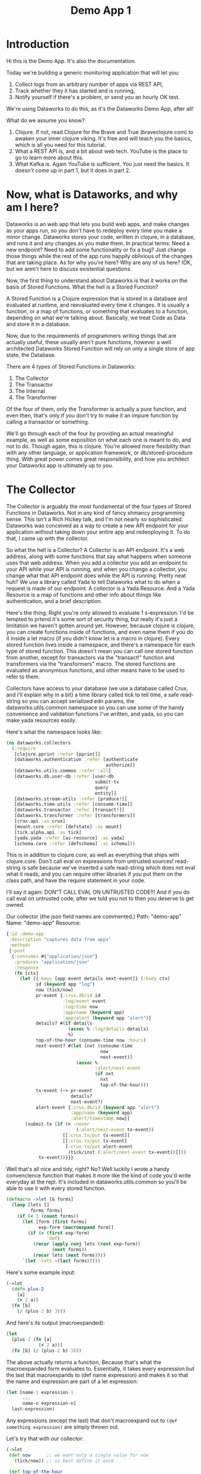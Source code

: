 #+TITLE: Demo App 1

* Introduction
Hi this is the Demo App. It's also the documentation.

Today we're building a generic monitoring application that will let you:
1. Collect logs from an arbitrary number of apps via REST API,
2. Track whether they it has started and is running,
3. Notify yourself if there's a problem, or send you an hourly OK test.

We're using Dataworks to do this, as it's the Dataworks Demo App, after all!

What do we assume you know?
1. Clojure. If not, read Clojure for the Brave and True (braveclojure.com) to awaken your inner clojure viking. It's free and will teach you the basics, which is all you need for this tutorial.
2. What a REST API is, and a bit about web tech. YouTube is the place to go to learn more about this.
3. What Kafka is. Again YouTube is sufficient. You just need the basics. It doesn't come up in part 1, but it does in part 2.

* Now, what is Dataworks, and why am I here?
Dataworks is an web app that lets you build web apps, and make changes as your apps run, so you don't have to redeploy every time you make a minor change. Dataworks stores your code, written in clojure, in a database, and runs it and any changes as you make them. In practical terms: Need a new endpoint? Need to add some functionality or fix a bug? Just change those things while the rest of the app runs happily oblivious of the changes that are taking place. As for why you're here? Why are any of us here? IDK, but we aren't here to discuss existential questions.

Now, the first thing to understand about Dataworks is that it works on the basis of Stored Functions. What the hell is a Stored Function?

A Stored Function is a Clojure expression that is stored in a database and evaluated at runtime, and reevaluated every time it changes. It is usually a function, or a map of functions, or something that evaluates to a function, depending on what we're talking about. Basically, we treat Code as Data and store it in a database.

Now, due to the requirements of programmers writing things that are actually useful, these usually aren't pure functions, however a well architected Dataworks Stored Function will rely on only a single store of app state, the Database.

There are 4 types of Stored Functions in Dataworks:
1. The Collector
2. The Transactor
3. The Internal
4. The Transformer

Of the four of them, only the Transformer is actually a pure function, and even then, that's only if you don't try to make it an impure function by calling a transactor or something.

We'll go through each of the four by providing an actual meaningful example, as well as some exposition on what each one is meant to do, and not to do. Though again, this is clojure. You're allowed more flexibility than with any other language, or application framework, or db/stored-procedure thing. With great power comes great responsibility, and how you architect your Dataworks app is ultimately up to you.

* The Collector
The Collector is arguably the most fundamental of the four types of Stored Functions in Dataworks. Not in any kind of fancy shmancy programming sense. This isn't a Rich Hickey talk, and I'm not nearly so sophisticated. Dataworks was conceived as a way to create a new API endpoint for your application without taking down your entire app and redeoploying it. To do that, I came up with the collector.

So what the hell is a Collector? A Collector is an API endpoint. It's a web address, along with some functions that say what happens when someone uses that web address. When you add a collector you add an endpoint to your API while your API is running, and when you change a collector, you change what that API endpoint does while the API is running. Pretty neat huh? We use a library called Yada to tell Dataworks what to do when a request is made of our endpoint. A collector is a Yada Resource. And a Yada Resource is a map of functions and other info about things like authentication, and a brief description.

Here's the thing, Right you're only allowed to evaluate 1 s-expression. I'd be tempted to prtend it's some sort of security thing, but really it's just a limitation we haven't gotten around yet. However, because clojure is clojure, you can create functions inside of functions, and even name them if you do it inside a let macro (if you didn't know let is a macro in clojure). Every stored function lives inside a namespace, and there's a namespace for each type of stored function. This doesn't mean you can call one stored function from another, except for transactors via the "transact!" function and transformers via the "transformers" macro. The stored functions are evaluated as anonymous functions, and other means have to be used to refer to them.

Collectors have access to your database (we use a database called Crux, and I'll explain why in a bit) a time library called tick to tell time, a safe read-string so you can accept serialized edn params, the dataworks.utils.common namespace so you can use some of the handy convenience and validation functions I've written, and yada, so you can make yada resources easily.

Here's what the namespace looks like:

#+BEGIN_SRC clojure
(ns dataworks.collectors
  (:require
   [clojure.pprint :refer [pprint]]
   [dataworks.authentication :refer [authenticate
                                     authorize]]
   [dataworks.utils.common :refer :all]
   [dataworks.db.user-db :refer [user-db
                                 submit-tx
                                 query
                                 entity]]
   [dataworks.stream-utils :refer [produce!]]
   [dataworks.time-utils :refer [consume-time]]
   [dataworks.transactor :refer [transact!]]
   [dataworks.transformer :refer [transformers]]
   [crux.api :as crux]
   [mount.core :refer [defstate] :as mount]
   [tick.alpha.api :as tick]
   [yada.yada :refer [as-resource] :as yada]
   [schema.core :refer [defschema] :as schema]))
#+END_SRC

This is in addition to clojure.core, as well as everything
that ships with clojure.core. Don't call eval on expressions
from untrusted sources! read-string is safe because we've
inserted a safe read-string which does not eval what it
reads, and you can require other libraries if you put them on
the class path, and have the require statement in your code.

I'll say it again: DON"T CALL EVAL ON UNTRUSTED CODE!!! And
if you do call eval on untrusted code, after we told you not
to then you deserve to get owned.

Our collector (the json field names are commented.)
Path: "demo-app"
Name: "demo-app"
Resource:

#+BEGIN_SRC clojure
{:id :demo-app
 :description "captures data from apps"
 :methods
 {:post
  {:consumes #{"application/json"}
   :produces "application/json"
   :response
   (fn [ctx]
     (let [{:keys [app event details next-event]} (:body ctx)
           id (keyword app "log")
           now (tick/now)
           pr-event {:crux.db/id id
                     :log/event event
                     :log/time now
                     :app/name (keyword app)
                     :app/alert (keyword app "alert")}
           details? #(if details
                       (assoc % :log/details details)
                       %)
           top-of-the-hour (consume-time now :hours)
           next-event? #(let [nxt (consume-time
                                   now
                                   next-event)]
                          (assoc %
                                 :alert/next-event
                                 (if nxt
                                   nxt
                                   top-of-the-hour)))
           tx-event (-> pr-event
                        details?
                        next-event?)
           alert-event {:crux.db/id (keyword app "alert")
                        :app/name (keyword app)
                        :alert/timestamp now}]
       (submit-tx (if (= :never
                          (:alert/next-event tx-event))
                     [[:crux.tx/put tx-event]]
                     [[:crux.tx/put tx-event]
                      [:crux.tx/put alert-event
                       (tick/inst (:alert/next-event tx-event))]]))
            tx-event))}}}
#+END_SRC

Well that's all nice and tidy, right? No? Well luckily I wrote a handy convencience function that makes it more like the kind of code you'd write everyday at the repl. It's included in dataworks.utils.common so you'll be able to use it with every stored function.

#+BEGIN_SRC clojure
(defmacro ->let [& forms]
  (loop [lets []
         forms forms]
    (if (< 1 (count forms))
      (let [form (first forms)
            exp-form (macroexpand form)]
        (if (= (first exp-form)
               'def)
          (recur (apply conj lets (rest exp-form))
                 (next forms))
          (recur lets (next forms))))
      `(let ~lets ~(last forms)))))
#+END_SRC

Here's some example input:
#+BEGIN_SRC clojure
(->let
  (defn plus-2
    [a]
    (+ 2 a))
  (fn [b]
    (/ (plus-2 b) 3)))
#+END_SRC

And here's its output (macroexpanded):
#+BEGIN_SRC clojure
(let
  [plus-2 (fn [a]
            (+ 2 a))]
  (fn [b] (/ (plus-2 b) 3)))
#+END_SRC

The above actually returns a function, Because that's what the macroexpanded form evaluates to. Essentially, it takes every expression but the last that macroexpands to (def name expression) and makes it so that the name and expression are part of a let expression:
#+BEGIN_SRC clojure
(let [name-1 expression-1
      ...
      name-n expression-n]
  last-expression)
#+END_SRC

Any expressions (except the last) that don't macroexpand out to ~(def something expression)~ are simply thrown out.

Let's try that with our collector:
#+BEGIN_SRC clojure
(->let
 (def now      ;; we want only a single value for now
   (tick/now)) ;; so best define it once

 (def top-of-the-hour
   (consume-time now :hours))

 (defn pr-event
   [{:keys [app event details next-event]}]
   {:crux.db/id (keyword app "log")
    :log/event event
    :log/time now
    :app/name (keyword app)
    :app/alert (keyword app "alert")})

 (defn details?
   [pr-event details]
   (if details
     (assoc pr-event :log/details details)
     pr-event))

 (defn next-event?
   [pr-event next-event]
   (let [nxt (consume-time now next-event)]
     (assoc pr-event
            :alert/next-event
            (if nxt
              nxt
              top-of-the-hour))))

 (defn db-fy
   [{:keys [details next-event] :as params}]
   (-> params
       pr-event
       (details? details)
       (next-event? next-event)))

 (defn alert-fy [{:keys [app]}]
   {:crux.db/id (keyword app "alert")
    :app/name (keyword app)
    :alert/timestamp now})

 (defn handle-event
   [params]
   (let [tx (db-fy params)
         alert (alert-fy params)]
    (submit-tx
    (if (= :never
           (:alert/next-event tx))
      [[:crux.tx/put tx]]
      [[:crux.tx/put tx]
       [:crux.tx/put alert
        (tick/inst (:alert/next-event tx))]]))))

 {:id :demo-app
  :description "captures data from apps"
  :methods
  {:post
   {:consumes #{"application/json"}
    :produces "application/json"
    :response
    (fn [ctx]
      (handle-event (:body ctx)))}}})
#+END_SRC

Now, I know what you're about to say. Wait a minute, that does the same thing as the other one! And it's 20 lines longer! What gives? And the answer is that writing code this way makes so that it's easier to go function by function and make sure that you're getting the result you want from each function. Is it less concise? Yeah. Is it easier to write? Also yeah. And that's the point.

A brief explanation of the various convenience functions used in the above:

consume-time:
  Produces: java.time.Instant, :never, or nil, or
            a sequence/lazy-sequence of the same.

  Accepts the following as time-literals, java types, a string representation which tick/parse can turn into one of the acceptable types, a (lazy?) sequence of any of the above or either of the previous serialized (stringified) by clojure.core/pr-str :

  Consumes: java.time.Instant (#time/instant)
            java.util.Date (#inst)
            java.time.LocalDate (#time/date)
            java.time.Duration (#time/duration)
                (returns as now + duration)
            java.time.Period (#time/period)
                (returns as today's date + period)
            java.time.DayOfWeek (#time/day-of-week)
                (returns as next day-of-week)
            int (number of milliseconds,
                 returns as now + milliseconds)
            keyword indicating a duration or period
                (ex: :millis, :seconds, :minutes :hours,
                 :weeks, :months, :years)
            keyword indicating never (:never)

 WARNING: Currently bad inputs don't produce exceptions, but
          just return nil. This is because I haven't figured
          out how to handle typed polymorphism in Clojure yet.

submit-tx:
  An aliased form of crux/submit-tx.
  Effectively it's ~#(crux/submit-tx db %)~
  See crux documentation for more info.

query:
  An aliased form of crux/q.
  Effectively it's ~#(crux/q (crux/db db) %)~. Although it also accepts optional valid-time and transaction-time arguments for more intensive queries.
  Arities:
    [query],
    [valid-time query],
    [valid-time transaction-time query]

So what have we done in 63 lines? We've create an api endpoint that accepts event data from arbitrarily many different functions, and creates alerts for them if they don't respond in a certain amount of time. Now we need to figure out how to actually tell somebody about these alerts.

* The Transactor

The Transactor does a thing when it's called. That's it. It can do it as many times as you call it to. It doesn't return anything (though I'm working on that). But it does what you tell it to, when you tell it to. It's what our dads all wish we'd have been.

The important thing about a transactor is that you can call it from other Stored Functions. A Transactor is your ticket to the outside world. With a simple (transact! :your-transactor arguments) you can send text-messages, emails, call other API's or whatever you want!

For his transactor we use the Twilio API to send ourselves text messages. I might have sent an infinite loop of them while developing the transactor, but I did it so you don't have to! Again it's just one s-expression per Stored Function. For transactors we give you clj-http so you can contact the outside world, cheshire because, clj-http likes that, and our time library tick, for obvious reasons.

Our transactor that we use to text ourselves: client is the included clj-http.client The following are provided in the transactors namespace: [cheshire.core :as cheshire] [clj-http.client :as client] [tick.alpha.api :as tick]

 Our transactor:
name: "text"
function:
#+BEGIN_SRC clojure
(fn [body phone-number]
  (let [twilio-sid "YOUR TWILIO SID"
        twilio-token "YOUR TWILIO TOKEN"
        hello-body {:Body (str body)
                    :From "YOUR TWILIO NUMBER"
                    :To phone-number}]
    (client/post
     (str "https://api.twilio.com/2010-04-01/Accounts/"
          twilio-sid
          "/Messages.json")
     {:basic-auth [twilio-sid twilio-token]
      :form-params hello-body})))
#+END_SRC

Well, isn't that simple! You call it using the transact! function which is available in every stored-function namespace.

#+BEGIN_SRC clojure
(transact! :text "Hello World!")
#+END_SRC

Pretty nifty, right? You can do it as many times as you want, and it all happens asyncronously, so it won't block the rest of your function.

* The Internal
The Internal does something on a timer, or whenever it thinks is necessary. It's sort of like a scheduled task that can reschedule itself when it likes.

Our internal function:
  What it assumes: That our apps will either:
    a) that running our internal every minute gives us   sufficient fidelity to effectively monitor our apps
    b) that our collector that we built earlier will set up alerts for our internal to pick up
    TODO explain that db entries in crux don't actually exist until after their valid time, which is why alerts work.
  What it does:
    a) filter through the alerts that are currently valid
    b) filter for the ones it's seen previously (from the result returned previously) and send us a text about them.
    c) filter for the ones it hasn't seen previously and return them so that the next iteration can check on them again.

This lives in the internals namespace, for which the following are provided:

#+BEGIN_SRC clojure
(ns dataworks.internals
  (:require
   [dataworks.db.user-db :refer [user-db
                                 submit-tx
                                 query
                                 entity]]
   [dataworks.utils.common :refer :all]
   [cheshire.core :as cheshire]
   [crux.api :as crux]
   [dataworks.transactor :refer [transact!]]
   [dataworks.transformer :refer [transformers]]
   [dataworks.stream-utils :refer [produce!
                                   consumer-instance
                                   consume!]]
   [tick.alpha.api :as tick]))
#+END_SRC

For convenience, user-db is aliased as db in this namespace.

Our Internal Query to find Apps that need to be monitored:
#+BEGIN_SRC clojure
(crux/q
 (crux/db db)
 '{:find [app timestamp status next-event]
   :where [[e :app/name app]
           [e :log/event status]
           [e :alert/next-event next-event]
           [e :app/alert alert]
           [alert :alert/timestamp timestamp]]})
#+END_SRC

Shorthand version:
#+BEGIN_SRC clojure
(query
 '{:find [app timestamp status next-event]
   :where [[e :app/name app]
           [e :log/event status]
           [e :alert/next-event next-event]
           [e :app/alert alert]
           [alert :alert/timestamp timestamp]]})
#+END_SRC

name: "demo-app"
Yes, we're naming it the same as the collector. It's actual name is :internal/demo-app because everything is namespaced, so this is fine.

initial-value:
#+BEGIN_SRC clojure
{:events-checked-once {}}
#+END_SRC

function:
#+BEGIN_SRC clojure
(->let
 (def now
   (tick/now))

 (def events-to-check   ;;remember this will be transformed
   (query               ;; via ->let and only exists within
    '{:find [app        ;; the scope of the ->let block
             timestamp
             status
             next-event]
      :where [[e :app/name app]
              [e :log/event status]
              [e :alert/next-event next-event]
              [e :app/alert alert]
              [alert :alert/timestamp timestamp]]}))

 (defn waiting-since
   [t]
   (tick/minutes
    (tick/between t now)))

 (defn waiting-too-long?
   "If this seems weird to you, we're just writing a function that creates a function. We don't have the events-checked-once value until the final function, which why we're doing it this way."
   [events-checked-once]
   (fn [[app timestamp status next-event]]
     (if-let [previous-timestamp (get events-checked-once app)]
       (= timestamp previous-timestamp))))

 (defn check-in-a-minute
   [event-map [app timestamp status next-event]]
   (assoc event-map app timestamp))

 (defn text-the-dev
   [[app timestamp status next-event]]
   (transact! :text
              (str app " has not checked in.\n\n"
                   "Expected information "
                   (waiting-since next-event)
                   " minutes ago.\n"
                   "Have not heard from " app
                   " for " (waiting-since timestamp) "minutes.")))

 (fn [{:keys [events-checked-once]}]
   (if-not (empty? events-to-check)
     (do
       (doseq
        [alert (filter
                (waiting-too-long?
                 events-checked-once)
                events-to-check)]
         (text-the-dev alert))
       (println (filter (complement
                         (waiting-too-long?
                          events-checked-once))
                        events-to-check))
       {:events-checked-once
        (reduce check-in-a-minute {}
                (filter (complement
                         (waiting-too-long?
                          events-checked-once))
                        events-to-check))
        :next-run (tick/new-duration 1 :minutes)})
     {:events-checked-once {}
      :next-run (tick/new-duration 1 :minutes)})))
#+END_SRC

* The Transformer
+So far I haven't written the code for Transformers yet so... Transformers TODO in disguise!!!+

I got a bit too attached to that joke I'm afraid, so it stays in. The transformer really is the fundamental unit of the dataworks platform. It's the only stored function that actually returns a value (or a function, or any valid clojure object really), and it's really where the power of dataworks lies. When you change one, everything that uses it get's changed too. You can reuse different functions if you create them as transformers. Your, collectors, transformers, and internals can all be built almost entirely as transformers and then have the relevant transformer be called by a barebones calling function. You can even namespace them (and you should).

I don't have an example yet, as this demo app that we've been going through didn't really seem to need them (though later ones will), but I thought I should at least introduce it here.

Let's say we wanted to use our waiting-since? function in more than one stored function. We could turn it into a transformer to do so.

name: "time-utils/waiting-since"
function:
#+BEGIN_SRC clojure
(fn [t]
  (tick/minutes
   (tick/between t now)))
#+END_SRC

And then would call it like this:

#+BEGIN_SRC clojure
(transformers [time-utils/waiting-since]
 ...
 (time-utils/waiting-since my-time)
 ...)
#+END_SRC

That's it. The transformers block is available in every stored function namespace (including the transformers one) and it grabs the functions you want, and makes them available in the scope of the transformers block. The transformers block also puts everything in an implict ->let block, so you can have your defs and defns in that block with no trouble. As always, it's worthwhile to read the code for all these things. Dataworks is pretty small, so you shouldn't hesitate in that regard.

* Naming things.
This is important, and probably should have come earlier in the story, but all your names should be easily converted to a valid keyword. Run (keyword your-name) on the name parameter that you send to dataworks, and if it doesn't look right to you, then use something that does. If you're using namespaced names, then you should realize that when you try to update the stored-function via api, you'll most likely need to replace the slash (/) with a period (.) in the web address. For instance time-utils/waiting-since becomes transformer/time-utils.waiting-since. (hopefully in future updates it will be transformer.time-utils/waiting, which is arguably the /correct/ way to do it, but it isn't yet.)
